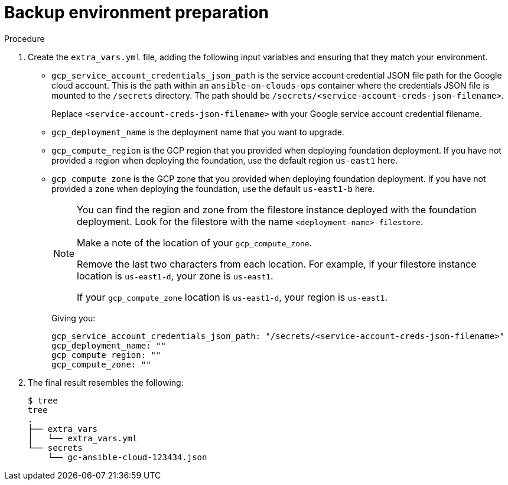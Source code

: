 [id="ref-gcp-prepare-backup-environment"]

= Backup environment preparation

.Procedure
. Create the `extra_vars.yml` file, adding the following input variables and ensuring that they match your environment.

* `gcp_service_account_credentials_json_path` is the service account credential JSON file path for the Google cloud account.  
This is the path within an `ansible-on-clouds-ops` container where the credentials JSON file is mounted to the `/secrets` directory. 
The path should be `/secrets/<service-account-creds-json-filename>`. 
+
Replace `<service-account-creds-json-filename>` with your Google service account credential filename.

* `gcp_deployment_name` is the deployment name that you want to upgrade.
* `gcp_compute_region` is the GCP region that you provided when deploying foundation deployment. 
If you have not provided a region when deploying the foundation, use the default region `us-east1` here.
* `gcp_compute_zone` is the GCP zone that you provided when deploying foundation deployment. 
If you have not provided a zone when deploying the foundation, use the default `us-east1-b` here.
+
[NOTE]
=====
You can find the region and zone from the filestore instance deployed with the foundation deployment. 
Look for the filestore with the name `<deployment-name>-filestore`.

Make a note of the location of your `gcp_compute_zone`. 

Remove the last two characters from each location. 
For example, if your filestore instance location is `us-east1-d`, your zone is `us-east1`.

If your `gcp_compute_zone` location is `us-east1-d`, your region is `us-east1`.
=====
+
Giving you:
+
[source,bash]
----
gcp_service_account_credentials_json_path: "/secrets/<service-account-creds-json-filename>"
gcp_deployment_name: "" 
gcp_compute_region: ""
gcp_compute_zone: ""
----
+
. The final result resembles the following:
+
[source,bash]
----
$ tree
tree
.
├── extra_vars
│   └── extra_vars.yml
└── secrets
    └── gc-ansible-cloud-123434.json
----